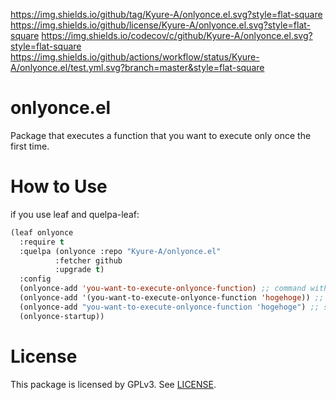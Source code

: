 [[https://github.com/Kyure-A/onlyonce][https://img.shields.io/github/tag/Kyure-A/onlyonce.el.svg?style=flat-square]]
[[file:LICENSE][https://img.shields.io/github/license/Kyure-A/onlyonce.el.svg?style=flat-square]]
[[https://codecov.io/gh/Kyure-A/onlyonce?branch=master][https://img.shields.io/codecov/c/github/Kyure-A/onlyonce.el.svg?style=flat-square]]
[[https://github.com/Kyure-A/onlyonce/actions][https://img.shields.io/github/actions/workflow/status/Kyure-A/onlyonce.el/test.yml.svg?branch=master&style=flat-square]]
* onlyonce.el
Package that executes a function that you want to execute only once the first time.

* How to Use

if you use leaf and quelpa-leaf:
#+begin_src emacs-lisp
  (leaf onlyonce
    :require t
    :quelpa (onlyonce :repo "Kyure-A/onlyonce.el"
		    :fetcher github
		    :upgrade t)
    :config
    (onlyonce-add 'you-want-to-execute-onlyonce-function) ;; command without arguments
    (onlyonce-add '(you-want-to-execute-onlyonce-function 'hogehoge)) ;; command with arguments (can take any number of arguments) 
    (onlyonce-add "you-want-to-execute-onlyonce-function 'hogehoge") ;; string is also possible
    (onlyonce-startup))
#+end_src

* License
  This package is licensed by GPLv3. See [[file:LICENSE][LICENSE]].
